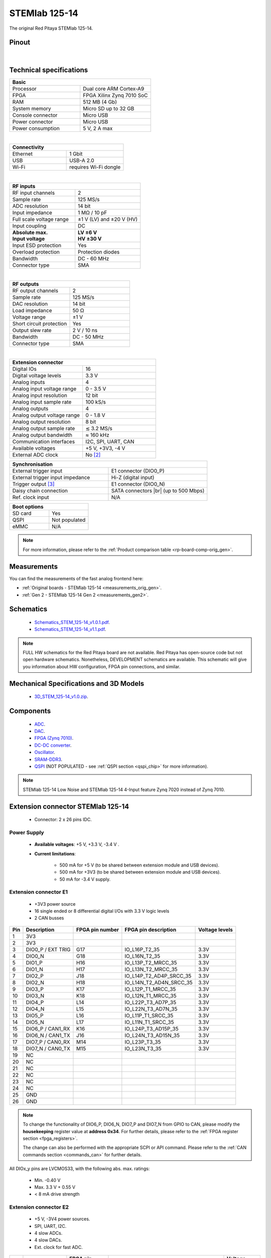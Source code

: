 .. _top_125_14:

################
STEMlab 125-14
################

The original Red Pitaya STEMlab 125-14.

.. figure:: img/STEMlab-125-14.jpg
    :width: 500


Pinout
========

.. figure:: img/Red_Pitaya_pinout.jpg
    :alt: Red Pitaya pinout
    :width: 700

|

Technical specifications
==========================

.. table::
    :widths: 40 40

    +------------------------------------+------------------------------------+
    | **Basic**                                                               |
    +====================================+====================================+
    | Processor                          | Dual core ARM Cortex-A9            |
    +------------------------------------+------------------------------------+
    | FPGA                               | FPGA Xilinx Zynq 7010 SoC          |
    +------------------------------------+------------------------------------+
    | RAM                                | 512 MB (4 Gb)                      |
    +------------------------------------+------------------------------------+
    | System memory                      | Micro SD up to 32 GB               |
    +------------------------------------+------------------------------------+
    | Console connector                  | Micro USB                          |
    +------------------------------------+------------------------------------+
    | Power connector                    | Micro USB                          |
    |                                    |                                    |
    +------------------------------------+------------------------------------+
    | Power consumption                  | 5 V, 2 A max                       |
    +------------------------------------+------------------------------------+

|

.. table::
    :widths: 40 40


    +------------------------------------+------------------------------------+
    | **Connectivity**                                                        |
    +====================================+====================================+
    | Ethernet                           | 1 Gbit                             |
    +------------------------------------+------------------------------------+
    | USB                                | USB-A 2.0                          |
    +------------------------------------+------------------------------------+
    | Wi-Fi                              | requires Wi-Fi dongle              |
    +------------------------------------+------------------------------------+

|

.. table::
    :widths: 40 40

    +------------------------------------+------------------------------------+
    | **RF inputs**                                                           |
    +====================================+====================================+
    | RF input channels                  | 2                                  |
    +------------------------------------+------------------------------------+
    | Sample rate                        | 125 MS/s                           |
    +------------------------------------+------------------------------------+
    | ADC resolution                     | 14 bit                             |
    +------------------------------------+------------------------------------+
    | Input impedance                    | 1 MΩ / 10 pF                       |
    +------------------------------------+------------------------------------+
    | Full scale voltage range           | ±1 V (LV) and ±20 V (HV)           |
    +------------------------------------+------------------------------------+
    | Input coupling                     | DC                                 |
    +------------------------------------+------------------------------------+
    | | **Absolute max.**                | | **LV ±6 V**                      |
    | | **Input voltage**                | | **HV ±30 V**                     |
    +------------------------------------+------------------------------------+
    | Input ESD protection               | Yes                                |
    +------------------------------------+------------------------------------+
    | Overload protection                | Protection diodes                  |
    +------------------------------------+------------------------------------+
    | Bandwidth                          | DC - 60 MHz                        |
    +------------------------------------+------------------------------------+
    | Connector type                     | SMA                                |
    +------------------------------------+------------------------------------+

|

.. table::
    :widths: 40 40

    +------------------------------------+------------------------------------+
    | **RF outputs**                                                          |
    +====================================+====================================+
    | RF output channels                 | 2                                  |
    +------------------------------------+------------------------------------+
    | Sample rate                        | 125 MS/s                           |
    +------------------------------------+------------------------------------+
    | DAC resolution                     | 14 bit                             |
    +------------------------------------+------------------------------------+
    | Load impedance                     | 50 Ω                               |
    +------------------------------------+------------------------------------+
    | Voltage range                      | ±1 V                               |
    |                                    |                                    |
    +------------------------------------+------------------------------------+
    | Short circuit protection           | Yes                                |
    |                                    |                                    |
    +------------------------------------+------------------------------------+
    | Output slew rate                   | 2 V / 10 ns                        |
    +------------------------------------+------------------------------------+
    | Bandwidth                          | DC - 50 MHz                        |
    +------------------------------------+------------------------------------+
    | Connector type                     | SMA                                |
    +------------------------------------+------------------------------------+

|

.. table::
    :widths: 40 40

    +------------------------------------+------------------------------------+
    | **Extension connector**                                                 |
    +====================================+====================================+
    | Digital IOs                        | 16                                 |
    +------------------------------------+------------------------------------+
    | Digital voltage levels             | 3.3 V                              |
    +------------------------------------+------------------------------------+
    | Analog inputs                      | 4                                  |
    +------------------------------------+------------------------------------+
    | Analog input voltage range         | 0 - 3.5 V                          |
    +------------------------------------+------------------------------------+
    | Analog input resolution            | 12 bit                             |
    +------------------------------------+------------------------------------+
    | Analog input sample rate           | 100 kS/s                           |
    +------------------------------------+------------------------------------+
    | Analog outputs                     | 4                                  |
    +------------------------------------+------------------------------------+
    | Analog output voltage range        | 0 - 1.8 V                          |
    +------------------------------------+------------------------------------+
    | Analog output resolution           | 8 bit                              |
    +------------------------------------+------------------------------------+
    | Analog output sample rate          | ≲ 3.2 MS/s                         |
    +------------------------------------+------------------------------------+
    | Analog output bandwidth            | ≈ 160 kHz                          |
    +------------------------------------+------------------------------------+
    | Communication interfaces           | I2C, SPI, UART, CAN                |
    +------------------------------------+------------------------------------+
    | Available voltages                 | +5 V, +3V3, -4 V                   |
    +------------------------------------+------------------------------------+
    | External ADC clock                 | No [#f1]_                          |
    +------------------------------------+------------------------------------+

.. table::
    :widths: 40 40

    +------------------------------------+------------------------------------+
    | **Synchronisation**                                                     |
    +====================================+====================================+
    | External trigger input             | E1 connector (DIO0_P)              |
    +------------------------------------+------------------------------------+
    | External trigger input impedance   | Hi-Z (digital input)               |
    |                                    |                                    |
    +------------------------------------+------------------------------------+
    | Trigger output [#f2]_              | E1 connector (DIO0_N)              |
    +------------------------------------+------------------------------------+
    | Daisy chain connection             | SATA connectors |br|               |
    |                                    | (up to 500 Mbps)                   |
    +------------------------------------+------------------------------------+
    | Ref. clock input                   | N/A                                |
    +------------------------------------+------------------------------------+


.. table::
    :widths: 40 40

    +------------------------------------+------------------------------------+
    | **Boot options**                                                        |
    +====================================+====================================+
    | SD card                            | Yes                                |
    +------------------------------------+------------------------------------+
    | QSPI                               | Not populated                      |
    +------------------------------------+------------------------------------+
    | eMMC                               | N/A                                |
    +------------------------------------+------------------------------------+

.. note::

    For more information, please refer to the :ref:`Product comparison table <rp-board-comp-orig_gen>`.





Measurements
=================

You can find the measurements of the fast analog frontend here:

* :ref:`Original boards - STEMlab 125-14 <measurements_orig_gen>`.
* :ref:`Gen 2 - STEMlab 125-14 Gen 2 <measurements_gen2>`.


.. _schematics_125_14:

Schematics
============

    * `Schematics_STEM_125-14_v1.0.1.pdf <https://downloads.redpitaya.com/doc/Schematics/Schematics_STEM_125-14_v1.0.1.pdf>`_.
    * `Schematics_STEM_125-14_v1.1.pdf <https://downloads.redpitaya.com/doc/Schematics/Schematics_STEM_125-14_v1.1.pdf>`_.

.. note::

    FULL HW schematics for the Red Pitaya board are not available. Red Pitaya has open-source code but not open hardware schematics. Nonetheless, DEVELOPMENT schematics are available. This schematic will give you information about HW configuration, FPGA pin connections, and similar.

Mechanical Specifications and 3D Models
========================================

    * `3D_STEM_125-14_v1.0.zip <https://downloads.redpitaya.com/doc/3D_models/3D_STEM_125-14_v1.0.zip>`_.


Components
===========

    * `ADC <https://www.analog.com/en/products/ltc2145-14.html>`_.
    * `DAC <https://www.analog.com/en/products/AD9767.html>`_.
    * `FPGA (Zynq 7010) <https://docs.xilinx.com/v/u/en-US/ds190-Zynq-7000-Overview>`_.
    * `DC-DC converter <https://www.analog.com/en/products/LTC3615.html>`_.
    * `Oscillator <https://eu.mouser.com/datasheet/2/417/bf-8746.pdf>`_.
    * `SRAM-DDR3 <https://www.digikey.com/en/products/detail/micron-technology-inc/MT41J256M16HA-125-E/4315785>`_.
    * `QSPI <https://www.infineon.com/cms/en/product/memories/nor-flash/standard-spi-nor-flash/quad-spi-flash/s25fl128sagnfi001/>`_ (NOT POPULATED - see :ref:`QSPI section <qspi_chip>` for more information).

.. note::

    STEMlab 125-14 Low Noise and STEMlab 125-14 4-Input feature Zynq 7020 instead of Zynq 7010.


Extension connector STEMlab 125-14
====================================

    * Connector: 2 x 26 pins IDC.

Power Supply
--------------

    * **Available voltages**: +5 V, +3.3 V, -3.4 V .
    * **Current limitations**:

        * 500 mA for +5 V (to be shared between extension module and USB devices).
        * 500 mA for +3V3 (to be shared between extension module and USB devices).
        * 50 mA for -3.4 V supply.


.. _E1_stem:

Extension connector E1
------------------------

    * +3V3 power source
    * 16 single ended or 8 differential digital I/Os with 3.3 V logic levels
    * 2 CAN busses

===  =====================  ===============  ========================  ==============
Pin  Description            FPGA pin number  FPGA pin description      Voltage levels
===  =====================  ===============  ========================  ==============
1    3V3
2    3V3
3    DIO0_P / EXT TRIG      G17              IO_L16P_T2_35             3.3V
4    DIO0_N                 G18              IO_L16N_T2_35             3.3V
5    DIO1_P                 H16              IO_L13P_T2_MRCC_35        3.3V
6    DIO1_N                 H17              IO_L13N_T2_MRCC_35        3.3V
7    DIO2_P                 J18              IO_L14P_T2_AD4P_SRCC_35   3.3V
8    DIO2_N                 H18              IO_L14N_T2_AD4N_SRCC_35   3.3V
9    DIO3_P                 K17              IO_L12P_T1_MRCC_35        3.3V
10   DIO3_N                 K18              IO_L12N_T1_MRCC_35        3.3V
11   DIO4_P                 L14              IO_L22P_T3_AD7P_35        3.3V
12   DIO4_N                 L15              IO_L22N_T3_AD7N_35        3.3V
13   DIO5_P                 L16              IO_L11P_T1_SRCC_35        3.3V
14   DIO5_N                 L17              IO_L11N_T1_SRCC_35        3.3V
15   DIO6_P / CAN1_RX       K16              IO_L24P_T3_AD15P_35       3.3V
16   DIO6_N / CAN1_TX       J16              IO_L24N_T3_AD15N_35       3.3V
17   DIO7_P / CAN0_RX       M14              IO_L23P_T3_35             3.3V
18   DIO7_N / CAN0_TX       M15              IO_L23N_T3_35             3.3V
19   NC
20   NC
21   NC
22   NC
23   NC
24   NC
25   GND
26   GND
===  =====================  ===============  ========================  ==============

.. note::

    To change the functionality of DIO6_P, DIO6_N, DIO7_P and DIO7_N from GPIO to CAN, please modify the **housekeeping** register value at **address 0x34**. For further details, please refer to the :ref:`FPGA register section <fpga_registers>`.

    The change can also be performed with the appropriate SCPI or API command. Please refer to the :ref:`CAN commands section <commands_can>` for further details.

All DIOx_y pins are LVCMOS33, with the following abs. max. ratings:

    * Min. -0.40 V
    * Max. 3.3 V + 0.55 V
    * < 8 mA drive strength


.. _E2_stem:

Extension connector E2
------------------------

    * +5 V, -3V4 power sources.
    * SPI, UART, I2C.
    * 4 slow ADCs.
    * 4 slow DACs.
    * Ext. clock for fast ADC.


===  ===========================  ===============  ==============================================  ==============
Pin  Description                  FPGA pin number  FPGA pin description                            Voltage levels
===  ===========================  ===============  ==============================================  ==============
1    +5 V
2    -3.3 V / -3.4 V [1]_
3    SPI (MOSI)                   E9               PS_MIO10_500                                    3.3 V
4    SPI (MISO)                   C6               PS_MIO11_500                                    3.3 V
5    SPI (SCK)                    D9               PS_MIO12_500                                    3.3 V
6    SPI (CS)                     E8               PS_MIO13_500                                    3.3 V
7    UART (TX)                    D5               PS_MIO8_500                                     3.3 V
8    UART (RX)                    B5               PS_MIO9_500                                     3.3 V
9    I2C (SCL)                    B13              PS_MIO50_501                                    3.3 V
10   I2C (SDA)                    B9               PS_MIO51_501                                    3.3 V
11   Ext com. mode                                                                                 GND (default)
12   GND
13   Analog Input 0               B19, A20         IO_L2P_T0_AD8P_35, IO_L2N_T0_AD8N_35            0-3.5 V
14   Analog Input 1               C20, B20         IO_L1P_T0_AD0P_35, IO_L1N_T0_AD0N_35            0-3.5 V
15   Analog Input 2               E17, D18         IO_L3P_T0_DQS_AD1P_35, IO_L3N_T0_DQS_AD1N_35    0-3.5 V
16   Analog Input 3               E18, E19         IO_L5P_T0_AD9P_35, IO_L5N_T0_AD9N_35            0-3.5 V
17   Analog Output 0              T10              IO_L1N_T0_34                                    0-1.8 V
18   Analog Output 1              T11              IO_L1P_T0_34                                    0-1.8 V
19   Analog Output 2              P15              IO_L24P_T3_34                                   0-1.8 V
20   Analog Output 3              U13              IO_L3P_T0_DQS_PUDC_B_34                         0-1.8 V
21   GND
22   GND
23   Ext Adc CLK+                                                                                  LVDS
24   Ext Adc CLK-                                                                                  LVDS
25   GND
26   GND
===  ===========================  ===============  ==============================================  ==============

.. [1] Red Pitaya Version 1.0 has -3.3 V on pin 2. Red Pitaya Version 1.1 has -3.4 V on pin 2.

.. note::

    **UART TX (PS_MIO08)** is an output only. It must be connected to GND or left floating at power-up (no external pull-ups)!


The pinout of the extension connectors is shown in the figure below.

.. figure:: img/Red_Pitaya_pinout.jpg
    :width: 700
    :align: center

|


Auxiliary analog input channels
--------------------------------

    * Number of channels: 4
    * Nominal sampling rate: 100 ksps (H)
    * ADC resolution 12 bits
    * Input voltage range: 0 - 3.5 V
    * Input coupling: DC
    * Connector: dedicated pins on IDC connector :ref:`E2 <E2_orig_gen>` (pins 13, 14, 15, 16)


Auxiliary analog output channels
---------------------------------

    * Number of channels: 4
    * Output type: Low pass filtered PWM (I)
    * PWM time resolution: 4 ns (1/250 MHz)
    * Analog output resolution: 8 bit
    * Analog output sample rate ≲ 3.2 MS/s
    * Analog output bandwidth ≈ 160 kHz
    * Analog outputs voltage range: 0 - 1.8 V
    * Output coupling: DC
    * Connector: dedicated pins on IDC connector :ref:`E2 <E2_orig_gen>` (pins 17, 18, 19, 20) V


General purpose digital input/output channels
----------------------------------------------

    * Number of digital input/output pins: 16
    * Voltage level: 3.3 V
    * Abs. min. voltage: -0.40 V
    * Abs. max. voltage: 3.3 V + 0.55 V
    * Current limitation: < 8 mA drive strength
    * Direction: configurable
    * Location: IDC connector :ref:`E1 <E1_orig_gen>`


Powering Red Pitaya through extension connector
================================================

The Red Pitaya can also be powered through pin 1 of the extension connector :ref:`E2 <E2_orig_gen>`, but in such a case, external protection must be provided by the user in order to protect the board!

.. figure:: img/schematics/Protection.png

|

Protection circuit between +5 V that is provided over the micro USB power connector and +5 VD that is connected to pin1 of the extension connector :ref:`E2 <E2_orig_gen>`.



.. _external_125_14:

External ADC clock
===================

The ADC clock can be provided by:

    * On board 125 MHz XO (default).
    * From an external source (through extension connector) - External clock :ref:`E2 <E2_orig_gen>`. (R25, R26 should be moved to location R23, R24).
    * From SATA connectors (directly from FPGA) - X-channel secondary/slave (R25, R26 should be relocated to R27, R28).

.. figure:: img/schematics/External_clk.png
    :align: center
    :width: 800

    Clock schematic


.. warning::

    We do not advise altering the board because users have reported problems after doing so. Every board made has undergone rigorous testing, which cannot be claimed for modified boards.
    Any non-Red Pitaya hardware modification will void the warranty, and we cannot guarantee support for modified boards.

**Instructions**

#. Remove R25 and R26 from the top side of the board.

    .. figure:: img/schematics/External_clock_top.png
        :alt: Top side schematic
        :align: center
        :width: 400

        Top side schematic

#. Relocate the desoldered resistors from R25 and R26 to:

    * R23 and R24 for external clock (Ext. ADC CLK+- pins).
    * R27 and R28 for X-channel secondary (SATA connectors).

    .. figure:: img/schematics/External_clock_bottom.png
        :alt: Bottom side schematic
        :align: center
        :width: 400

        Bottom side schematic

    .. figure:: img/schematics/External_clock_bottom_photo.png
        :alt: Bottom side photo
        :align: center
        :width: 400

        Bottom side photo

    .. figure:: img/schematics/External_clock_resistors.jpeg
        :alt: Bottom side all
        :align: center
        :width: 800

        Bottom side

QSPI
===========

The QSPI chip is by default not populated on Red Pitaya boards. For further information on board modifications, please contact support@redpitaya.com or info@redpitaya.com.

.. warning::

    Any non-Red Pitaya hardware modification will void the warranty, and we cannot guarantee support for modified boards.

Other specifications
=====================

For all other specifications please refer to the :ref:`Original Gen common hardware specifications <hw_specs_orig_gen>`.

|

.. rubric:: Footnotes

.. [#f1]  See the :ref:`STEMlab 125-14 External clock <top_125_14_EXT>` board for more information.
.. [#f2]  See the :ref:`Click Shield synchronisation section <click_shield>` and :ref:`Click Shield synchronisation examples <examples_multiboard_sync>`.


